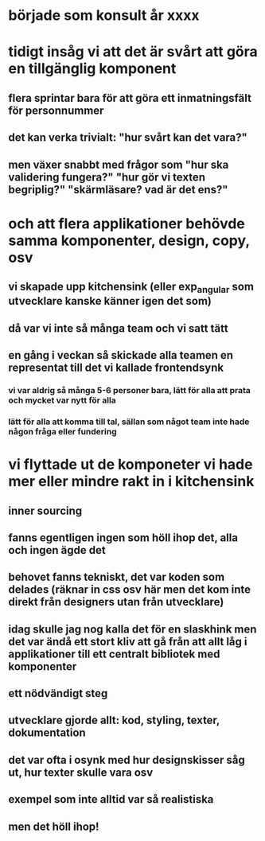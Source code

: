 * började som konsult år xxxx
* tidigt insåg vi att det är svårt att göra en tillgänglig komponent
** flera sprintar bara för att göra ett inmatningsfält för personnummer
** det kan verka trivialt: "hur svårt kan det vara?"
** men växer snabbt med frågor som "hur ska validering fungera?" "hur gör vi texten begriplig?" "skärmläsare? vad är det ens?"
* och att flera applikationer behövde samma komponenter, design, copy, osv
** vi skapade upp kitchensink (eller exp_angular som utvecklare kanske känner igen det som)
** då var vi inte så många team och vi satt tätt
** en gång i veckan så skickade alla teamen en representat till det vi kallade frontendsynk
*** vi var aldrig så många 5-6 personer bara, lätt för alla att prata och mycket var nytt för alla
*** lätt för alla att komma till tal, sällan som något team inte hade någon fråga eller fundering
* vi flyttade ut de komponeter vi hade mer eller mindre rakt in i kitchensink
** inner sourcing
** fanns egentligen ingen som höll ihop det, alla och ingen ägde det
** behovet fanns tekniskt, det var koden som delades (räknar in css osv här men det kom inte direkt från designers utan från utvecklare)
** idag skulle jag nog kalla det för en slaskhink men det var ändå ett stort kliv att gå från att allt låg i applikationer till ett centralt bibliotek med komponenter
** ett nödvändigt steg
** utvecklare gjorde allt: kod, styling, texter, dokumentation
** det var ofta i osynk med hur designskisser såg ut, hur texter skulle vara osv
** exempel som inte alltid var så realistiska
** men det höll ihop!
